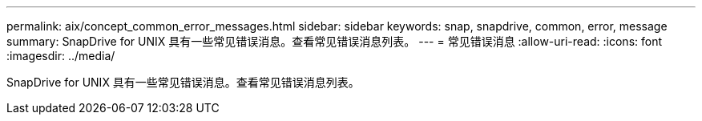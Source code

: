 ---
permalink: aix/concept_common_error_messages.html 
sidebar: sidebar 
keywords: snap, snapdrive, common, error, message 
summary: SnapDrive for UNIX 具有一些常见错误消息。查看常见错误消息列表。 
---
= 常见错误消息
:allow-uri-read: 
:icons: font
:imagesdir: ../media/


[role="lead"]
SnapDrive for UNIX 具有一些常见错误消息。查看常见错误消息列表。
